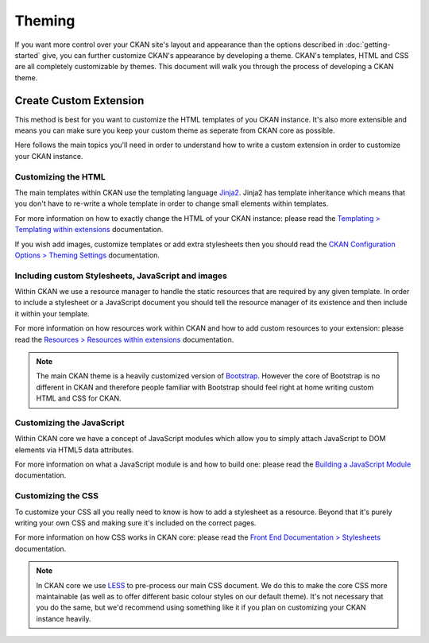 =======
Theming
=======

If you want more control over your CKAN site's layout and appearance than the
options described in :doc:`getting-started` give, you can further customize
CKAN's appearance by developing a theme. CKAN's templates, HTML and CSS are all
completely customizable by themes. This document will walk you through the
process of developing a CKAN theme.


Create Custom Extension
-----------------------

This method is best for you want to customize the HTML templates of you CKAN
instance. It's also more extensible and means you can make sure you keep your
custom theme as seperate from CKAN core as possible.

Here follows the main topics you'll need in order to understand how to write
a custom extension in order to customize your CKAN instance.


Customizing the HTML
~~~~~~~~~~~~~~~~~~~~

The main templates within CKAN use the templating language `Jinja2`_. Jinja2
has template inheritance which means that you don't have to re-write a whole
template in order to change small elements within templates.

For more information on how to exactly change the HTML of your CKAN instance: 
please read the `Templating > Templating within extensions`_ documentation.

If you wish add images, customize templates or add extra stylesheets then you
should read the `CKAN Configuration Options > Theming Settings`_ documentation.

Including custom Stylesheets, JavaScript and images
~~~~~~~~~~~~~~~~~~~~~~~~~~~~~~~~~~~~~~~~~~~~~~~~~~~

Within CKAN we use a resource manager to handle the static resources that are
required by any given template. In order to include a stylesheet or a
JavaScript document you should tell the resource manager of its existence and
then include it within your template.

For more information on how resources work within CKAN and how to add custom
resources to your extension: please read the 
`Resources > Resources within extensions`_ documentation.

.. Note::
    The main CKAN theme is a heavily customized version of `Bootstrap`_.
    However the core of Bootstrap is no different in CKAN and therefore people
    familiar with Bootstrap should feel right at home writing custom HTML and
    CSS for CKAN.


Customizing the JavaScript
~~~~~~~~~~~~~~~~~~~~~~~~~~

Within CKAN core we have a concept of JavaScript modules which allow you to
simply attach JavaScript to DOM elements via HTML5 data attributes.

For more information on what a JavaScript module is and how to build one:
please read the `Building a JavaScript Module`_ documentation.


Customizing the CSS
~~~~~~~~~~~~~~~~~~~

To customize your CSS all you really need to know is how to add a stylesheet as
a resource. Beyond that it's purely writing your own CSS and making sure it's
included on the correct pages.

For more information on how CSS works in CKAN core: please read the
`Front End Documentation > Stylesheets`_ documentation.

.. Note::
    In CKAN core we use `LESS`_ to pre-process our main CSS document. We do
    this to make the core CSS more maintainable (as well as to offer different
    basic colour styles on our default theme). It's not necessary that you do
    the same, but we'd recommend using something like it if you plan on
    customizing your CKAN instance heavily.


.. _Bootstrap: http://getbootstrap.com/
.. _Jinja2: http://Jinja2.pocoo.org/
.. _markdown: http://daringfireball.net/projects/markdown/
.. _LESS: http://lesscss.org/
.. _Templating > Templating within extensions: ./templating.html#templating-within-extensions
.. _Resources > Resources within extensions: ./resources.html#resources-within-extensions
.. _Building a JavaScript Module: ./javascript-module-tutorial.html
.. _Front End Documentation > Stylesheets: ./frontend-development.html#stylesheets
.. _CKAN Configuration Options > Front-End Settings: ./configuration.html#front-end-settings
.. _CKAN Configuration Options > Theming Settings: ./configuration.html#theming-settings

